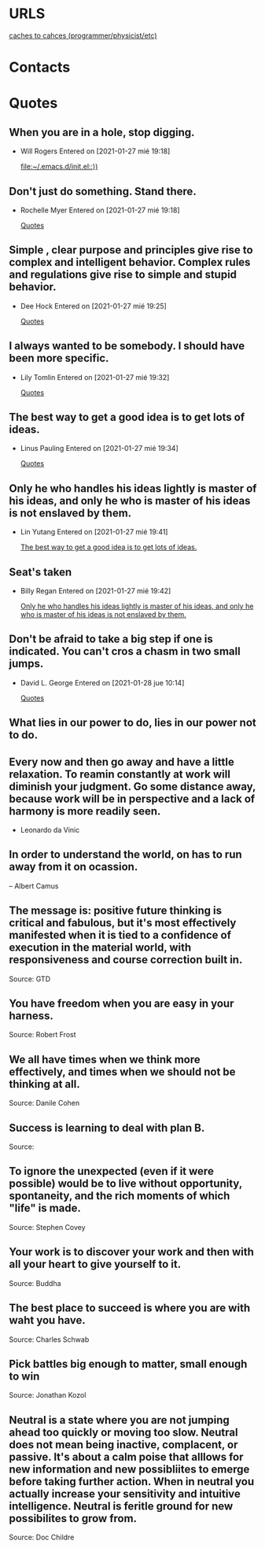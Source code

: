 
* URLS
[[http://cachestocaches.com/archive/][caches to cahces (programmer/physicist/etc)]]





* Contacts 
* Quotes
** When you are in a hole, stop digging.
- Will Rogers
 Entered on [2021-01-27 mié 19:18]
  
   [[file:~/.emacs.d/init.el::))]]
** Don't just do something. Stand there.
- Rochelle Myer
 Entered on [2021-01-27 mié 19:18]
  
   [[file:~/.emacs.d/GTD/reference.org::*Quotes][Quotes]]
** Simple , clear purpose and principles give rise to complex and intelligent behavior. Complex rules and regulations give rise to simple and stupid behavior.
- Dee Hock
 Entered on [2021-01-27 mié 19:25]
  
   [[file:~/.emacs.d/GTD/reference.org::*Quotes][Quotes]]
** I always wanted to be somebody. I should have been more specific.
- Lily Tomlin
 Entered on [2021-01-27 mié 19:32]
  
   [[file:~/.emacs.d/GTD/reference.org::*Quotes][Quotes]]
** The best way to get a good idea is to get lots of ideas.
- Linus Pauling
 Entered on [2021-01-27 mié 19:34]
  
   [[file:~/.emacs.d/GTD/reference.org::*Quotes][Quotes]]
** Only he who handles his ideas lightly is master of his ideas, and only he who is master of his ideas is not enslaved by them.
- Lin Yutang
 Entered on [2021-01-27 mié 19:41]
  
   [[file:~/.emacs.d/GTD/reference.org::*The best way to get a good idea is to get lots of ideas.][The best way to get a good idea is to get lots of ideas.]]
** Seat's taken
- Billy Regan
 Entered on [2021-01-27 mié 19:42]
  
   [[file:~/.emacs.d/GTD/reference.org::*Only he who handles his ideas lightly is master of his ideas, and only he who is master of his ideas is not enslaved by them.][Only he who handles his ideas lightly is master of his ideas, and only he who is master of his ideas is not enslaved by them.]]
** Don't be afraid to take a big step if one is indicated. You can't cros a chasm in two small jumps.
- David L. George
 Entered on [2021-01-28 jue 10:14]
  
   [[file:~/.emacs.d/GTD/reference.org::*Quotes][Quotes]]
** What lies in our power to do, lies in our power not to do.
** Every now and then go away and have a little relaxation. To reamin constantly at work will diminish your judgment. Go some distance away, because work will be in perspective and a lack of harmony is more readily seen.
- Leonardo da Vinic
** In order to understand the world, on has to run away from it on ocassion.

-- Albert Camus
**  The message is: positive future thinking is critical and fabulous, but it's most effectively manifested when it is tied to a confidence of execution in  the material world, with responsiveness and course correction built in.
 Source: GTD
** You have freedom when you are easy in your harness.
 Source: Robert Frost
** We all have times when we think more effectively, and times when we should not be thinking at all.
 Source: Danile Cohen 
** Success is learning to deal with plan B.
 Source: 
** To ignore the unexpected (even if it were possible) would be to live without opportunity, spontaneity, and the rich moments of which "life" is made.
 Source: Stephen Covey
** Your work is to discover your work and then with all your heart to give yourself to it.
 Source: Buddha
** The best place to succeed is where you are with waht you have.
 Source: Charles Schwab
** Pick battles big enough to matter, small enough to win
 Source: Jonathan Kozol
** Neutral is a state where you are not jumping ahead too quickly or moving too slow. Neutral does not mean being inactive, complacent, or passive. It's about a calm poise that alllows for new information and new possibliites to emerge before taking further action. When in neutral you actually increase your sensitivity and intuitive intelligence. Neutral is feritle ground for new possibilites to grow from.
 Source: Doc Childre
